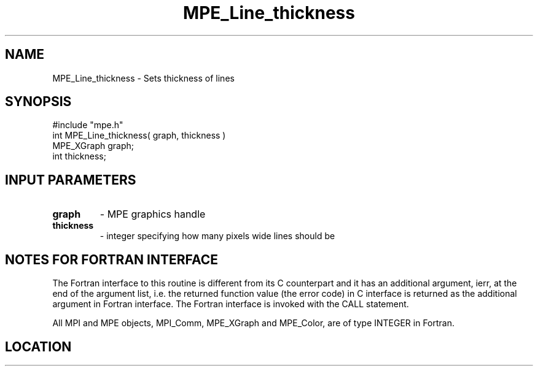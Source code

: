 .TH MPE_Line_thickness 3 "12/14/2005" " " "MPE"
.SH NAME
MPE_Line_thickness \-  Sets thickness of lines 
.SH SYNOPSIS
.nf
#include "mpe.h" 
int MPE_Line_thickness( graph, thickness )
MPE_XGraph graph;
int thickness;
.fi
.SH INPUT PARAMETERS
.PD 0
.TP
.B graph 
- MPE graphics handle
.PD 1
.PD 0
.TP
.B thickness 
- integer specifying how many pixels wide lines should be
.PD 1


.SH NOTES FOR FORTRAN INTERFACE 
The Fortran interface to this routine is different from its C
counterpart and it has an additional argument, ierr, at the end
of the argument list, i.e. the returned function value (the error
code) in C interface is returned as the additional argument in
Fortran interface.  The Fortran interface is invoked with the
CALL statement.

All MPI and MPE objects, MPI_Comm, MPE_XGraph and MPE_Color, are
of type INTEGER in Fortran.
.SH LOCATION
../src/graphics/src/mpe_graphics.c
